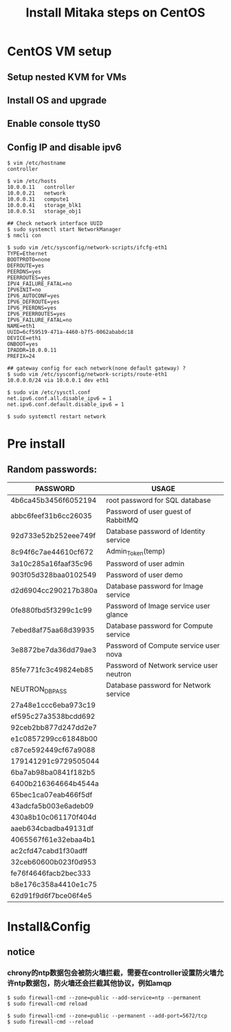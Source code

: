 #+TITLE: Install Mitaka steps on CentOS
#+OPTIONS: toc:2 (目录中只显示二级标题)
#+OPTIONS: toc:nil (无目录)

* CentOS VM setup
** Setup nested KVM for VMs
** Install OS and upgrade
** Enable console ttyS0
** Config IP and disable ipv6
#+BEGIN_EXAMPLE
$ vim /etc/hostname
controller

$ vim /etc/hosts
10.0.0.11   controller
10.0.0.21   network
10.0.0.31   compute1
10.0.0.41   storage_blk1
10.0.0.51   storage_obj1

## Check network interface UUID
$ sudo systemctl start NetworkManager
$ nmcli con

$ sudo vim /etc/sysconfig/network-scripts/ifcfg-eth1
TYPE=Ethernet
BOOTPROTO=none
DEFROUTE=yes
PEERDNS=yes
PEERROUTES=yes
IPV4_FAILURE_FATAL=no
IPV6INIT=no
IPV6_AUTOCONF=yes
IPV6_DEFROUTE=yes
IPV6_PEERDNS=yes
IPV6_PEERROUTES=yes
IPV6_FAILURE_FATAL=no
NAME=eth1
UUID=6cf59519-471a-4460-b7f5-0062ababdc18
DEVICE=eth1
ONBOOT=yes
IPADDR=10.0.0.11
PREFIX=24

## gateway config for each network(none default gateway) ?
$ sudo vim /etc/sysconfig/network-scripts/route-eth1
10.0.0.0/24 via 10.0.0.1 dev eth1

$ sudo vim /etc/sysctl.conf
net.ipv6.conf.all.disable_ipv6 = 1
net.ipv6.conf.default.disable_ipv6 = 1

$ sudo systemctl restart network
#+END_EXAMPLE

* Pre install
** Random passwords:
| *PASSWORD*           | *USAGE*                                  |
|----------------------+------------------------------------------|
| 4b6ca45b3456f6052194 | root password for SQL database           |
| abbc6feef31b6cc26035 | Password of user guest of RabbitMQ       |
| 92d733e52b252eee749f | Database password of Identity service    |
| 8c94f6c7ae44610cf672 | Admin_Token(temp)                        |
| 3a10c285a16faaf35c96 | Password of user admin                   |
| 903f05d328baa0102549 | Password of user demo                    |
| d2d6904cc290217b380a | Database password for Image service      |
| 0fe880fbd5f3299c1c99 | Password of Image service user glance    |
| 7ebed8af75aa68d39935 | Database password for Compute service    |
| 3e8872be7da36dd79ae3 | Password of Compute service user nova    |
| 85fe771fc3c49824eb85 | Password of Network service user neutron |
| NEUTRON_DBPASS       | Database password for Network service    |
| 27a48e1ccc6eba973c19 |                                          |
| ef595c27a3538bcdd692 |                                          |
| 92ceb2bb877d247dd2e7 |                                          |
| e1c0857299cc61848b00 |                                          |
| c87ce592449cf67a9088 |                                          |
| 179141291c9729505044 |                                          |
| 6ba7ab98ba0841f182b5 |                                          |
| 6400b216364664b4544a |                                          |
| 65bec1ca07eab466f5df |                                          |
| 43adcfa5b003e6adeb09 |                                          |
| 430a8b10c061170f404d |                                          |
| aaeb634cbadba49131df |                                          |
| 4065567f61e32ebaa4b1 |                                          |
| ac2cfd47cabd1f30adff |                                          |
| 32ceb60600b023f0d953 |                                          |
| fe76f4646facb2bec333 |                                          |
| b8e176c358a4410e1c75 |                                          |
| 62d91f9d6f7bce06f4e5 |                                          |

* Install&Config
** notice
*** chrony的ntp数据包会被防火墙拦截，需要在controller设置防火墙允许ntp数据包，防火墙还会拦截其他协议，例如amqp
#+BEGIN_EXAMPLE
$ sudo firewall-cmd --zone=public --add-service=ntp --permanent
$ sudo firewall-cmd reload

$ sudo firewall-cmd --zone=public --permanent --add-port=5672/tcp
$ sudo firewall-cmd --reload
#+END_EXAMPLE
